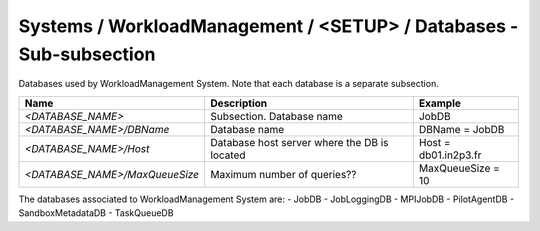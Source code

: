 Systems / WorkloadManagement / <SETUP> / Databases - Sub-subsection
===================================================================

Databases used by WorkloadManagement System. Note that each database is a separate subsection.

+--------------------------------+----------------------------------------------+----------------------+
| **Name**                       | **Description**                              | **Example**          |
+--------------------------------+----------------------------------------------+----------------------+
| *<DATABASE_NAME>*              | Subsection. Database name                    | JobDB                |
+--------------------------------+----------------------------------------------+----------------------+
| *<DATABASE_NAME>/DBName*       | Database name                                | DBName = JobDB       |
+--------------------------------+----------------------------------------------+----------------------+
| *<DATABASE_NAME>/Host*         | Database host server where the DB is located | Host = db01.in2p3.fr |
+--------------------------------+----------------------------------------------+----------------------+
| *<DATABASE_NAME>/MaxQueueSize* | Maximum number of queries??                  | MaxQueueSize = 10    |
+--------------------------------+----------------------------------------------+----------------------+

The databases associated to WorkloadManagement System are:
- JobDB
- JobLoggingDB
- MPIJobDB
- PilotAgentDB
- SandboxMetadataDB
- TaskQueueDB